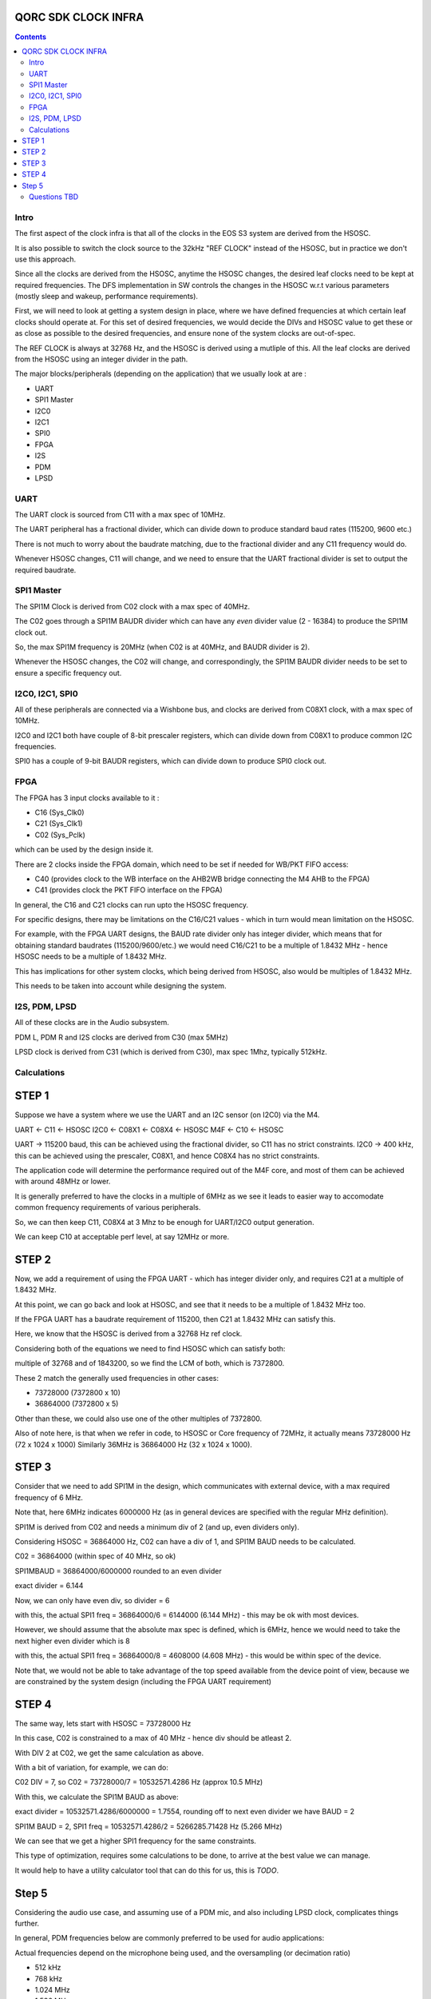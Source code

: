QORC SDK CLOCK INFRA
====================

|WORK IN PROGRESS|


.. contents::

Intro
-----

The first aspect of the clock infra is that all of the clocks in the EOS S3 system are derived from the HSOSC.

It is also possible to switch the clock source to the 32kHz "REF CLOCK" instead of the HSOSC, but in practice we don't use this approach.

Since all the clocks are derived from the HSOSC, anytime the HSOSC changes, the desired leaf clocks need to be kept at required frequencies.
The DFS implementation in SW controls the changes in the HSOSC w.r.t various parameters (mostly sleep and wakeup, performance requirements).

First, we will need to look at getting a system design in place, where we have defined frequencies at which certain leaf clocks should operate at.
For this set of desired frequencies, we would decide the DIVs and HSOSC value to get these or as close as possible to the desired frequencies, and ensure none of the system clocks are out-of-spec.

The REF CLOCK is always at 32768 Hz, and the HSOSC is derived using a mutliple of this.
All the leaf clocks are derived from the HSOSC using an integer divider in the path.

The major blocks/peripherals (depending on the application) that we usually look at are :

- UART
- SPI1 Master
- I2C0
- I2C1
- SPI0
- FPGA
- I2S
- PDM
- LPSD

UART
----

The UART clock is sourced from C11 with a max spec of 10MHz.

The UART peripheral has a fractional divider, which can divide down to produce standard baud rates (115200, 9600 etc.)

There is not much to worry about the baudrate matching, due to the fractional divider and any C11 frequency would do.

Whenever HSOSC changes, C11 will change, and we need to ensure that the UART fractional divider is set to output the required baudrate.

SPI1 Master
-----------

The SPI1M Clock is derived from C02 clock with a max spec of 40MHz.

The C02 goes through a SPI1M BAUDR divider which can have any *even* divider value (2 - 16384) to produce the SPI1M clock out.

So, the max SPI1M frequency is 20MHz (when C02 is at 40MHz, and BAUDR divider is 2).

Whenever the HSOSC changes, the C02 will change, and correspondingly, the SPI1M BAUDR divider needs to be set to ensure a specific frequency out.


I2C0, I2C1, SPI0
----------------

All of these peripherals are connected via a Wishbone bus, and clocks are derived from C08X1 clock, with a max spec of 10MHz.

I2C0 and I2C1 both have couple of 8-bit prescaler registers, which can divide down from C08X1 to produce common I2C frequencies.

SPI0 has a couple of 9-bit BAUDR registers, which can divide down to produce SPI0 clock out.


FPGA
----

The FPGA has 3 input clocks available to it :

- C16 (Sys_Clk0)
- C21 (Sys_Clk1)
- C02 (Sys_Pclk)

which can be used by the design inside it.

There are 2 clocks inside the FPGA domain, which need to be set if needed for WB/PKT FIFO access:

- C40 (provides clock to the WB interface on the AHB2WB bridge connecting the M4 AHB to the FPGA)
- C41 (provides clock the PKT FIFO interface on the FPGA)


In general, the C16 and C21 clocks can run upto the HSOSC frequency.

For specific designs, there may be limitations on the C16/C21 values - which in turn would mean limitation on the HSOSC.

For example, with the FPGA UART designs, the BAUD rate divider only has integer divider, which means that for obtaining standard baudrates (115200/9600/etc.)
we would need C16/C21 to be a multiple of 1.8432 MHz - hence HSOSC needs to be a multiple of 1.8432 MHz.

This has implications for other system clocks, which being derived from HSOSC, also would be multiples of 1.8432 MHz.

This needs to be taken into account while designing the system.

I2S, PDM, LPSD
--------------

All of these clocks are in the Audio subsystem.

PDM L, PDM R and I2S clocks are derived from C30 (max 5MHz)

LPSD clock is derived from C31 (which is derived from C30), max spec 1Mhz, typically 512kHz.


Calculations
------------

STEP 1
======

Suppose we have a system where we use the UART and an I2C sensor (on I2C0) via the M4.

UART <- C11 <- HSOSC
I2C0 <- C08X1 <- C08X4 <- HSOSC
M4F <- C10 <- HSOSC

UART -> 115200 baud, this can be achieved using the fractional divider, so C11 has no strict constraints.
I2C0 -> 400 kHz, this can be achieved using the prescaler, C08X1, and hence C08X4 has no strict constraints.

The application code will determine the performance required out of the M4F core, and most of them can be achieved with around 48MHz or lower.

It is generally preferred to have the clocks in a multiple of 6MHz as we see it leads to easier way to accomodate common frequency requirements of various peripherals.

So, we can then keep C11, C08X4 at 3 Mhz to be enough for UART/I2C0 output generation.

We can keep C10 at acceptable perf level, at say 12MHz or more.

STEP 2
======

Now, we add a requirement of using the FPGA UART - which has integer divider only, and requires C21 at a multiple of 1.8432 MHz.

At this point, we can go back and look at HSOSC, and see that it needs to be a multiple of 1.8432 MHz too.

If the FPGA UART has a baudrate requirement of 115200, then C21 at 1.8432 MHz can satisfy this.

Here, we know that the HSOSC is derived from a 32768 Hz ref clock.

Considering both of the equations we need to find HSOSC which can satisfy both:

multiple of 32768 and of 1843200, so we find the LCM of both, which is 7372800.

These 2 match the generally used frequencies in other cases:

- 73728000 (7372800 x 10)
- 36864000 (7372800 x 5)

Other than these, we could also use one of the other multiples of 7372800.

Also of note here, is that when we refer in code, to HSOSC or Core frequency of 72MHz, it actually means 73728000 Hz (72 x 1024 x 1000)
Similarly 36MHz is 36864000 Hz (32 x 1024 x 1000).

STEP 3
======

Consider that we need to add SPI1M in the design, which communicates with external device, with a max required frequency of 6 MHz.

Note that, here 6MHz indicates 6000000 Hz (as in general devices are specified with the regular MHz definition).

SPI1M is derived from C02 and needs a minimum div of 2 (and up, even dividers only).

Considering HSOSC = 36864000 Hz, C02 can have a div of 1, and SPI1M BAUD needs to be calculated.

C02 = 36864000 (within spec of 40 MHz, so ok)

SPI1MBAUD = 36864000/6000000 rounded to an even divider

exact divider = 6.144

Now, we can only have even div, so divider = 6

with this, the actual SPI1 freq = 36864000/6 = 6144000 (6.144 MHz) - this may be ok with most devices.

However, we should assume that the absolute max spec is defined, which is 6MHz, hence we would need to
take the next higher even divider which is 8

with this, the actual SPI1 freq = 36864000/8 = 4608000 (4.608 MHz) - this would be within spec of the device.

Note that, we would not be able to take advantage of the top speed available from the device point of view, because
we are constrained by the system design (including the FPGA UART requirement)

STEP 4
======

The same way, lets start with HSOSC = 73728000 Hz

In this case, C02 is constrained to a max of 40 MHz - hence div should be atleast 2.

With DIV 2 at C02, we get the same calculation as above.

With a bit of variation, for example, we can do:

C02 DIV = 7, so C02 = 73728000/7 = 10532571.4286 Hz (approx 10.5 MHz)

With this, we calculate the SPI1M BAUD as above:

exact divider = 10532571.4286/6000000 = 1.7554, rounding off to next even divider we have BAUD = 2

SPI1M BAUD = 2, SPI1 freq = 10532571.4286/2 = 5266285.71428 Hz (5.266 MHz)

We can see that we get a higher SPI1 frequency for the same constraints.

This type of optimization, requires some calculations to be done, to arrive at the best value we can manage.

It would help to have a utility calculator tool that can do this for us, this is *TODO*.


Step 5
======

Considering the audio use case, and assuming use of a PDM mic, and also including LPSD clock, complicates things further.

In general, PDM frequencies below are commonly preferred to be used for audio applications:

Actual frequencies depend on the microphone being used, and the oversampling (or decimation ratio)

- 512 kHz
- 768 kHz
- 1.024 MHz
- 1.536 MHz
- 2.4 MHz
- 3.072 MHz
- 4.8 MHz

PDM clocks are derived from C30 (max 5 MHz)

LPSD clocks are derived from C31 (max 1 MHz) - so 512 kHz/768kHz, preferably 512kHz.

For example, considering usage of 1024000 Hz, then C30 = 1024000 Hz.

HSOSC now needs to be a multiple of this as well, so :

HSOSC  = multiple of (LCM of 1024000, 32768 and 1843200)

which gives us 36864000, which happens to match our choices of 36864000 and 73728000 Hz as before.

With this requirement added, we would not be able to use any other values of HSOSC though!


Let's consider using 3.072 MHz as C30, and calculating LCM (3072000, 32768,1843200) = 36864000 which is the same as above.

So, we can definitely use 3.072 MHz for PDM clock for a better audio bandwidth.


Now, consider using 4.8 MHz as C30, and calculatin LCM (4800000,32768,1843200) = 921600000, 
which indicates that it would not be possible to use 4.8MHz with the rest of the design constraints at all !

For completeness, lets consider the LPSD case, where we want 512kHz C31.

With this, and 3.072MHz as C30, we have HSOSC constraint:

LCM(512000,3072000, 32768,1843200) -> giving us 36864000, same as above, so the LPSD clock is also possible to achieve.


Questions TBD
--------------

- Calculation Strategy and Utility to make it simpler.

- what are the various peripheral frequencies we need to consider (are all of them covered here?)

- w.r.t DFS can we add more clock domains in the DFS nodes (currently only 4) - C01, C09, C10, C08X4

- also, choice of nodes in the DFS would be (should be ?) different according to application.

- How to ensure correct div setting for the DFS policies for, say C30/C31?

- Need a bit of discussion on the clock infra SW implementation in general:
  
  Which are the "API"s that an application developer should be using, and which are meant for internal use ("use only if you understand" kind of functions)

  There are a lot of utility functions available in the clock implementation, and we can *possibly* make the above calculations dynamic.

  However, it would seem like its a better approach to statically design a few scenarios and design in the clock frequencies for optimal perf-power balance.
  

.. |WORK IN PROGRESS| image:: https://img.shields.io/static/v1?label=STATUS&message=WORK-IN-PROGRESS&color=red&style=for-the-badge
   :target: none